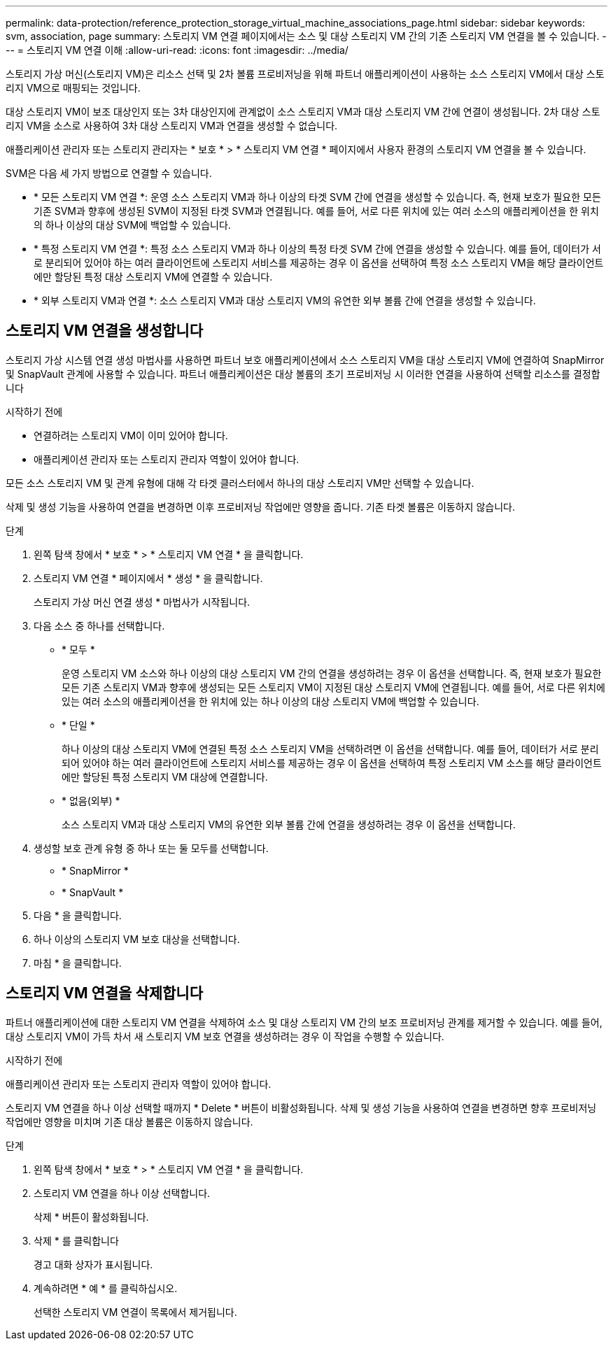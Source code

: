 ---
permalink: data-protection/reference_protection_storage_virtual_machine_associations_page.html 
sidebar: sidebar 
keywords: svm, association, page 
summary: 스토리지 VM 연결 페이지에서는 소스 및 대상 스토리지 VM 간의 기존 스토리지 VM 연결을 볼 수 있습니다. 
---
= 스토리지 VM 연결 이해
:allow-uri-read: 
:icons: font
:imagesdir: ../media/


[role="lead"]
스토리지 가상 머신(스토리지 VM)은 리소스 선택 및 2차 볼륨 프로비저닝을 위해 파트너 애플리케이션이 사용하는 소스 스토리지 VM에서 대상 스토리지 VM으로 매핑되는 것입니다.

대상 스토리지 VM이 보조 대상인지 또는 3차 대상인지에 관계없이 소스 스토리지 VM과 대상 스토리지 VM 간에 연결이 생성됩니다. 2차 대상 스토리지 VM을 소스로 사용하여 3차 대상 스토리지 VM과 연결을 생성할 수 없습니다.

애플리케이션 관리자 또는 스토리지 관리자는 * 보호 * > * 스토리지 VM 연결 * 페이지에서 사용자 환경의 스토리지 VM 연결을 볼 수 있습니다.

SVM은 다음 세 가지 방법으로 연결할 수 있습니다.

* * 모든 스토리지 VM 연결 *: 운영 소스 스토리지 VM과 하나 이상의 타겟 SVM 간에 연결을 생성할 수 있습니다. 즉, 현재 보호가 필요한 모든 기존 SVM과 향후에 생성된 SVM이 지정된 타겟 SVM과 연결됩니다. 예를 들어, 서로 다른 위치에 있는 여러 소스의 애플리케이션을 한 위치의 하나 이상의 대상 SVM에 백업할 수 있습니다.
* * 특정 스토리지 VM 연결 *: 특정 소스 스토리지 VM과 하나 이상의 특정 타겟 SVM 간에 연결을 생성할 수 있습니다. 예를 들어, 데이터가 서로 분리되어 있어야 하는 여러 클라이언트에 스토리지 서비스를 제공하는 경우 이 옵션을 선택하여 특정 소스 스토리지 VM을 해당 클라이언트에만 할당된 특정 대상 스토리지 VM에 연결할 수 있습니다.
* * 외부 스토리지 VM과 연결 *: 소스 스토리지 VM과 대상 스토리지 VM의 유연한 외부 볼륨 간에 연결을 생성할 수 있습니다.




== 스토리지 VM 연결을 생성합니다

스토리지 가상 시스템 연결 생성 마법사를 사용하면 파트너 보호 애플리케이션에서 소스 스토리지 VM을 대상 스토리지 VM에 연결하여 SnapMirror 및 SnapVault 관계에 사용할 수 있습니다. 파트너 애플리케이션은 대상 볼륨의 초기 프로비저닝 시 이러한 연결을 사용하여 선택할 리소스를 결정합니다

.시작하기 전에
* 연결하려는 스토리지 VM이 이미 있어야 합니다.
* 애플리케이션 관리자 또는 스토리지 관리자 역할이 있어야 합니다.


모든 소스 스토리지 VM 및 관계 유형에 대해 각 타겟 클러스터에서 하나의 대상 스토리지 VM만 선택할 수 있습니다.

삭제 및 생성 기능을 사용하여 연결을 변경하면 이후 프로비저닝 작업에만 영향을 줍니다. 기존 타겟 볼륨은 이동하지 않습니다.

.단계
. 왼쪽 탐색 창에서 * 보호 * > * 스토리지 VM 연결 * 을 클릭합니다.
. 스토리지 VM 연결 * 페이지에서 * 생성 * 을 클릭합니다.
+
스토리지 가상 머신 연결 생성 * 마법사가 시작됩니다.

. 다음 소스 중 하나를 선택합니다.
+
** * 모두 *
+
운영 스토리지 VM 소스와 하나 이상의 대상 스토리지 VM 간의 연결을 생성하려는 경우 이 옵션을 선택합니다. 즉, 현재 보호가 필요한 모든 기존 스토리지 VM과 향후에 생성되는 모든 스토리지 VM이 지정된 대상 스토리지 VM에 연결됩니다. 예를 들어, 서로 다른 위치에 있는 여러 소스의 애플리케이션을 한 위치에 있는 하나 이상의 대상 스토리지 VM에 백업할 수 있습니다.

** * 단일 *
+
하나 이상의 대상 스토리지 VM에 연결된 특정 소스 스토리지 VM을 선택하려면 이 옵션을 선택합니다. 예를 들어, 데이터가 서로 분리되어 있어야 하는 여러 클라이언트에 스토리지 서비스를 제공하는 경우 이 옵션을 선택하여 특정 스토리지 VM 소스를 해당 클라이언트에만 할당된 특정 스토리지 VM 대상에 연결합니다.

** * 없음(외부) *
+
소스 스토리지 VM과 대상 스토리지 VM의 유연한 외부 볼륨 간에 연결을 생성하려는 경우 이 옵션을 선택합니다.



. 생성할 보호 관계 유형 중 하나 또는 둘 모두를 선택합니다.
+
** * SnapMirror *
** * SnapVault *


. 다음 * 을 클릭합니다.
. 하나 이상의 스토리지 VM 보호 대상을 선택합니다.
. 마침 * 을 클릭합니다.




== 스토리지 VM 연결을 삭제합니다

파트너 애플리케이션에 대한 스토리지 VM 연결을 삭제하여 소스 및 대상 스토리지 VM 간의 보조 프로비저닝 관계를 제거할 수 있습니다. 예를 들어, 대상 스토리지 VM이 가득 차서 새 스토리지 VM 보호 연결을 생성하려는 경우 이 작업을 수행할 수 있습니다.

.시작하기 전에
애플리케이션 관리자 또는 스토리지 관리자 역할이 있어야 합니다.

스토리지 VM 연결을 하나 이상 선택할 때까지 * Delete * 버튼이 비활성화됩니다. 삭제 및 생성 기능을 사용하여 연결을 변경하면 향후 프로비저닝 작업에만 영향을 미치며 기존 대상 볼륨은 이동하지 않습니다.

.단계
. 왼쪽 탐색 창에서 * 보호 * > * 스토리지 VM 연결 * 을 클릭합니다.
. 스토리지 VM 연결을 하나 이상 선택합니다.
+
삭제 * 버튼이 활성화됩니다.

. 삭제 * 를 클릭합니다
+
경고 대화 상자가 표시됩니다.

. 계속하려면 * 예 * 를 클릭하십시오.
+
선택한 스토리지 VM 연결이 목록에서 제거됩니다.


